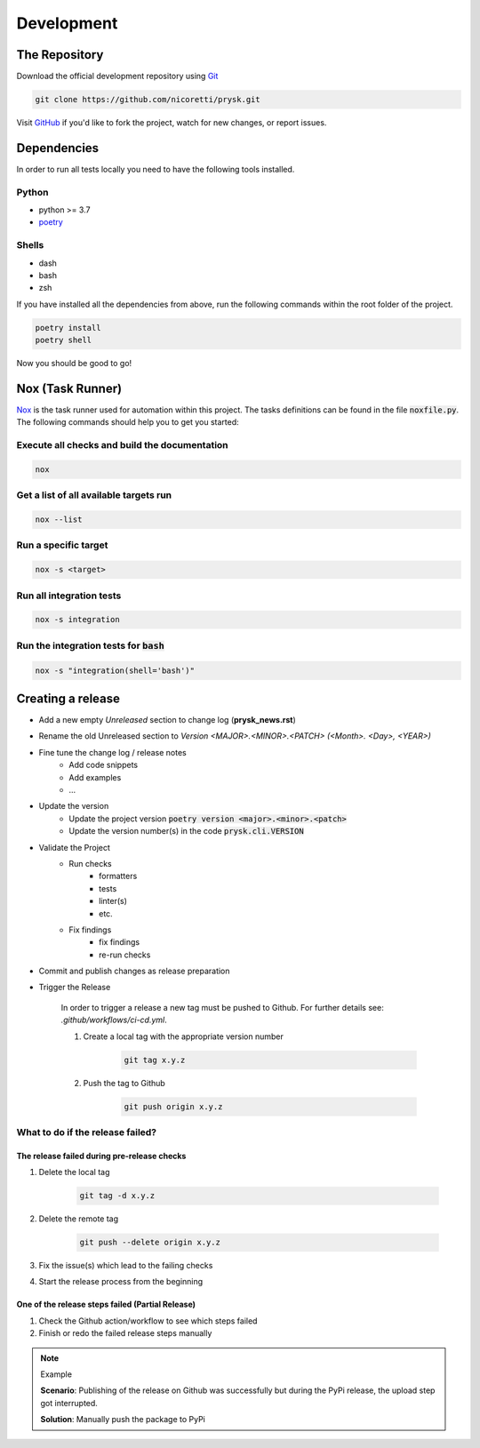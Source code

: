 Development
-----------

The Repository
+++++++++++++++
Download the official development repository using Git_

.. code-block:: console

    git clone https://github.com/nicoretti/prysk.git

Visit GitHub_ if you'd like to fork the project, watch for new changes, or
report issues.

Dependencies
++++++++++++

In order to run all tests locally you need to have the following tools
installed.

Python
______
* python >= 3.7
* `poetry <https://python-poetry.org/>`_

Shells
______
* dash
* bash
* zsh

If you have installed all the dependencies from above, run the following commands
within the root folder of the project.

.. code-block:: console

    poetry install
    poetry shell

Now you should be good to go!


Nox (Task Runner)
+++++++++++++++++
`Nox <nox>`_ is the task runner used for automation within this project.
The tasks definitions can be found in the file :code:`noxfile.py`.
The following commands should help you to get you started:

Execute all checks and build the documentation
______________________________________________

.. code-block:: console

    nox

Get a list of all available targets run
_______________________________________

.. code-block:: console

    nox --list

Run a specific target
_____________________

.. code-block:: console

    nox -s <target>

Run all integration tests
_________________________

.. code-block:: console

    nox -s integration

Run the integration tests for :code:`bash`
__________________________________________

.. code-block:: console

    nox -s "integration(shell='bash')"


Creating a release
++++++++++++++++++
* Add a new empty `Unreleased` section to change log (**prysk_news.rst**)
* Rename the old Unreleased section to `Version <MAJOR>.<MINOR>.<PATCH> (<Month>. <Day>, <YEAR>)`
* Fine tune the change log / release notes
    - Add code snippets
    - Add examples
    - ...

* Update the version
    - Update the project version :code:`poetry version <major>.<minor>.<patch>`
    - Update the version number(s) in the code :code:`prysk.cli.VERSION`

* Validate the Project
    - Run checks
        * formatters
        * tests
        * linter(s)
        * etc.
    - Fix findings
        * fix findings
        * re-run checks

* Commit and publish changes as release preparation

* Trigger the Release

    In order to trigger a release a new tag must be pushed to Github.
    For further details see: `.github/workflows/ci-cd.yml`.


    #. Create a local tag with the appropriate version number

        .. code-block:: shell

            git tag x.y.z

    #. Push the tag to Github

        .. code-block:: shell

            git push origin x.y.z

What to do if the release failed?
_________________________________

The release failed during pre-release checks
~~~~~~~~~~~~~~~~~~~~~~~~~~~~~~~~~~~~~~~~~~~~

#. Delete the local tag

    .. code-block:: shell

        git tag -d x.y.z

#. Delete the remote tag

    .. code-block:: shell

        git push --delete origin x.y.z

#. Fix the issue(s) which lead to the failing checks
#. Start the release process from the beginning


One of the release steps failed (Partial Release)
~~~~~~~~~~~~~~~~~~~~~~~~~~~~~~~~~~~~~~~~~~~~~~~~~
#. Check the Github action/workflow to see which steps failed
#. Finish or redo the failed release steps manually

.. note:: Example

    **Scenario**: Publishing of the release on Github was successfully but during the PyPi release, the upload step got interrupted.

    **Solution**: Manually push the package to PyPi


.. _nox: https://nox.thea.codes/en/stable/
.. _Git: http://git-scm.com/
.. _GitHub: https://github.com/nicoretti/prysk
